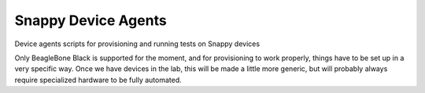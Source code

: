 Snappy Device Agents
####################

Device agents scripts for provisioning and running tests on Snappy
devices

Only BeagleBone Black is supported for the moment, and for provisioning
to work properly, things have to be set up in a very specific way.  Once
we have devices in the lab, this will be made a little more generic, but
will probably always require specialized hardware to be fully automated.

